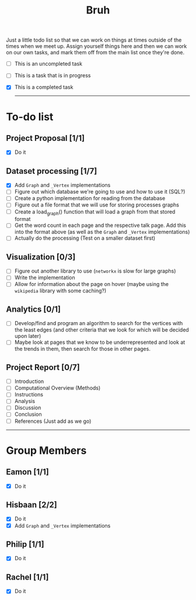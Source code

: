 #+TITLE: Bruh

Just a little todo list so that we can work on things at times outside of the times when we meet up. Assign yourself things here and then we can work on our own tasks, and mark them off from the main list once they're done.

- [ ] This is an uncompleted task
- [-] This is a task that is in progress
- [X] This is a completed task

  -----

* To-do list
** Project Proposal [1/1]
- [X] Do it
** Dataset processing [1/7]
- [X] Add ~Graph~ and ~_Vertex~ implementations
- [ ] Figure out which database we're going to use and how to use it (SQL?)
- [ ] Create a python implementation for reading from the database
- [ ] Figure out a file format that we will use for storing processes graphs
- [ ] Create a load_graph() function that will load a graph from that stored format
- [ ] Get the word count in each page and the respective talk page. Add this into the format above (as well as the ~Graph~ and ~_Vertex~ implementations)
- [ ] Actually do the processing (Test on a smaller dataset first)
** Visualization [0/3]
- [ ] Figure out another library to use (~networkx~ is slow for large graphs)
- [ ] Write the implementation
- [ ] Allow for information about the page on hover (maybe using the ~wikipedia~ library with some caching?)
** Analytics [0/1]
- [ ] Develop/find and program an algorithm to search for the vertices with the least edges (and other criteria that we look for which will be decided upon later)
- [ ] Maybe look at pages that we know to be underrepresented and look at the trends in them, then search for those in other pages.
** Project Report [0/7]
- [ ] Introduction
- [ ] Computational Overview (Methods)
- [ ] Instructions
- [ ] Analysis
- [ ] Discussion
- [ ] Conclusion
- [ ] References (Just add as we go)

-----

* Group Members
** Eamon [1/1]
- [X] Do it
** Hisbaan [2/2]
- [X] Do it
- [X] Add ~Graph~ and ~_Vertex~ implementations
** Philip [1/1]
- [X] Do it
** Rachel [1/1]
- [X] Do it
